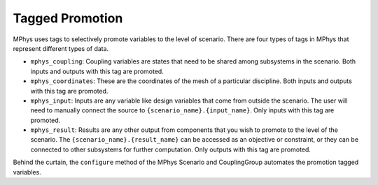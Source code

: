 .. _tagged_promotion:

****************
Tagged Promotion
****************

MPhys uses tags to selectively promote variables to the level of scenario.
There are four types of tags in MPhys that represent different types of data.

* ``mphys_coupling``: Coupling variables are states that need to be shared among subsystems in the scenario.  Both inputs and outputs with this tag are promoted.
* ``mphys_coordinates``: These are the coordinates of the mesh of a particular discipline. Both inputs and outputs with this tag are promoted.
* ``mphys_input``: Inputs are any variable like design variables that come from outside the scenario. The user will need to manually connect the source to ``{scenario_name}.{input_name}``. Only inputs with this tag are promoted.

* ``mphys_result``: Results are any other output from components that you wish to promote to the level of the scenario. The ``{scenario_name}.{result_name}`` can be accessed as an objective or constraint, or they can be connected to other subsystems for further computation. Only outputs with this tag are promoted.


Behind the curtain, the ``configure`` method of the MPhys Scenario and CouplingGroup automates the promotion tagged variables.
